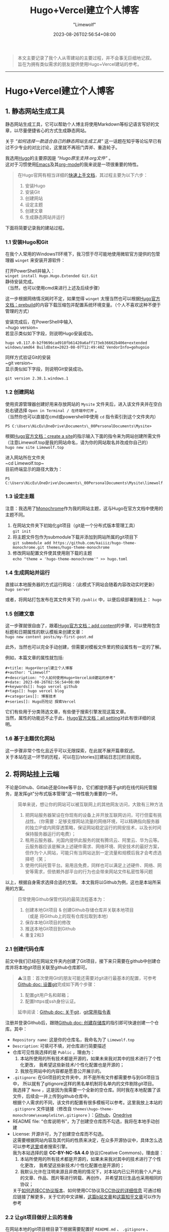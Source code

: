 #+title: Hugo+Vercel建立个人博客
#+author: "Limewolf"
#+description: "个人如何使用Hugo+Vercel从0建站的参考"
#+date: 2023-08-26T02:56:54+08:00
#+keywords[]: hugo vercel github
#+tags[]: hugo vercel blog
#+categories[]: 博客技术
#+series[]: Hugo历险记 探索Vercel

#+begin_quote
本文主要记录了我个人从零建站的主要过程，并不会事无巨细地记叙。\\
旨在为拥有类似需求的朋友提供使用Hugo+Vercel建站的参考。
#+end_quote
-----
* Hugo+Vercel建立个人博客
** 1. 静态网站生成工具
静态网站生成工具，它可以帮助个人博主将使用Markdown等标记语言写好的文章，以尽量便捷省心的方式生成静态网站。

关于 /“如何选择一款适合自己的静态网站生成工具”/ 这一话题在知乎等论坛早已有过不少专业的对比讨论，这里就不再班门弄斧、重造轮子。

我选用[[https://gohugo.io/][Hugo]]的主要原因是 /“Hugo原生支持.org文件”/ 。\\
这对于习惯使用[[https://www.gnu.org/software/emacs/][Emacs]]及其[[https://orgmode.org/][org-mode]]的我来说是一项很重要的特性。

#+begin_quote
在Hugo官网有相当详细的[[https://gohugo.io/getting-started/quick-start/][快速上手文档]]，其过程主要为以下六步：
1. 安装Hugo
2. 安装Git
3. 创建网站
4. 设定主题
5. 创建文章
6. 生成静态网站并运行
#+end_quote

下面将简要记录我的建站过程。

*** 1.1 安装Hugo和Git
在我个人常用的Windows11环境下，我习惯于尽可能地使用微软官方提供的包管理器 ~winget~ 来安装开源软件：

打开PowerShell并输入：\\
~winget install Hugo.Hugo.Extended Git.Git~ \\
静待安装完成。\\
（当然，也可以使用cmd来进行上述及后续步骤）

这一步根据网络情况耗时不定，如果觉得 ~winget~ 太慢当然也可以根据[[https://gohugo.io/installation/windows/#prebuilt-binaries][Hugo官方文档：prebuild]]的内容下载压缩包并配置系统环境变量。（个人不喜欢这种不便于管理的方式）

安装完成后，在PowerShell中输入\\
~hugo version~\\
若显示类似如下字段，则说明Hugo安装成功。
#+BEGIN_SRC
hugo v0.117.0-b2f0696cad918fb61420a6aff173eb36662b406e+extended windows/amd64 BuildDate=2023-08-07T12:49:48Z VendorInfo=gohugoio
#+END_SRC

同样方式验证Git的安装\\
~git version~\\
显示类似如下字段，则说明Git安装成功。
#+BEGIN_SRC
git version 2.38.1.windows.1
#+END_SRC

*** 1.2 创建网站
使用资源管理器创建好用来存放网站的 ~Mysite~ 文件夹后，进入该文件夹并在空白处右键选择 ~Open in Terminal / 在终端中打开~ 。\\
（当然你也可以直接在cmd或powershell中使用 ~cd~ 指令索引到这个文件夹内）
#+BEGIN_SRC
PS C:\Users\NicEu\OneDrive\Documents\_00PersonalDocuments\Mysite>
#+END_SRC

根据[[https://gohugo.io/getting-started/quick-start/#create-a-site][Hugo官方文档：create a site]]的指示输入下面的指令来为网站创建所需文件\\
（注意Limewolf.top是我的网站命名，请为你的网站取名并改成你自己的）\\
~hugo new site Limewolf.top~

进入网站所在文件夹\\
~cd Limewolf.top~\\
目前终端显示的路径大致为：
#+BEGIN_SRC
PS C:\Users\NicEu\OneDrive\Documents\_00PersonalDocuments\Mysite\limewolf.top>
#+END_SRC

*** 1.3 设定主题
注意：我选用了[[https://kaiiiz.github.io/hugo-theme-monochrome/setup/][Monochrome]]作为我的网站主题，这与Hugo在官方文档中使用的主题不同。

1. 在网站文件夹下初始化git项目（git是一个分布式版本管理工具）\\
   ~git init~
2. 将主题文件包作为submodule下载并添加到网站所属的git项目下\\
   ~git submodule add https://github.com/kaiiiz/hugo-theme-monochrome.git themes/hugo-theme-monochrome~
3. 修改网站配置文件使其使用刚下载的主题\\
   ~echo "theme = 'hugo-theme-monochrome'" >> hugo.toml~

*** 1.4 生成网站并运行
直接以本地服务器的方式运行网站：（此模式下网站会随着内容改动实时更新）\\
~hugo server~

或者，将网站打包发布在其文件夹下的 ~/public~ 中，以便后续部署到线上：
~hugo~

*** 1.5 创建文章
这一步骤就很自由了，跟着[[https://gohugo.io/getting-started/quick-start/#add-content][Hugo官方文档：add content]]的步骤，可以使用包含标题和日期属性的默认模板来创建文章：\\
~hugo new content posts/my-first-post.md~

此外，当然也可以完全手动创建，但需要对模板文件里的预设属性有一定的了解。

例如，本篇文章的属性就包括:
#+begin_src
#+title: Hugo+Vercel建立个人博客
#+author: "Limewolf"
#+description: "个人如何使用Hugo+Vercel从0建站的参考"
#+date: 2023-08-26T02:56:54+08:00
#+keywords[]: hugo vercel github
#+tags[]: hugo vercel blog
#+categories[]: 博客技术
#+series[]: Hugo历险记 探索Vercel
#+end_src

它们有些用于分类筛选文章，有些便于搜索引擎发现这篇文章。\\
当然，属性的功能远不止于此，[[https://gohugo.io/getting-started/configuration/#all-configuration-settings][Hugo官方文档：all setting]]对此有很详细的说明。

*** 1.6 基于主题优化网站
这一步骤非常个性化且近乎可以无限探索，在此就不展开篇章叙述。\\
关于本站在这一环节的历程，可以在[[/stories][[建站日志]​]]栏目阅览。

** 2. 将网站挂上云端
不论是Github、Gitlab还是Gitee等平台，它们都提供基于git的在线代码托管服务，是发挥git"分布式版本管理"这一特性极为重要的一环。

#+begin_quote
简单来说，想让你的网站可以被互联网上的其他网友访问，大致有三种方法
1. 把网站服务器架设在你现有的设备上并开放互联网访问，可行但蛮有挑战性。（你需要：足够支撑网站流量的网络环境，可以精确指向服务器的独立IP或内网穿透策略，保证网站稳定运行的网安技术，以及长时间保持服务器运行的电费）；
2. 租用云服务器。光国内提供此服务的就有腾讯云、阿里云、华为云等。云服务器应该是解决上述硬件需求、网络环境、网安技术的最好方案，但作为个人网站，可能只有当网站达到一定流量和规模后我才会考虑选择吧（笑；
3. 使用代码托管平台。易用且免费，同样也可以满足上述硬件、网络、网安等需求，但依赖外部平台的行为也会带来网站文件私密性等问题
#+end_quote

以上，根据自身需求选择合适的方案。
本文我将以Github为例，这也是本站所采用的方案。

#+begin_quote
日常使用Github保管代码的最简流程基本为：
1. 创建本地Git项目 & 创建Github存储仓库并关联本地项目 \\
   （或是 将Github上的现有仓库拉取到本地）
2. 保存本地Git项目的修改
3. 推送本地Git项目到Github
4. 重复2和3
#+end_quote

*** 2.1 创建代码仓库
前文中我们已经在网站文件夹内创建了Git项目，接下来只需要在github中创建仓库并将本地git项目关联至github仓库即可。

#+begin_quote
⚠️注意：首次使用Git的朋友可能还需要对git进行最基本的配置，可参考[[https://docs.github.com/zh/get-started/quickstart/set-up-git][Github doc: 设置git]]完成如下两个步骤：
1. 配置git用户名和邮箱；
2. 配置https或ssh身份认证。
延申阅读：[[https://docs.github.com/zh/get-started/using-git/about-git][Github doc: 关于git]]，[[https://training.github.com/downloads/zh_CN/github-git-cheat-sheet/][git常用指令表]]
#+end_quote

注册并登录Github后，跟随[[https://docs.github.com/zh/get-started/quickstart/create-a-repo][Github doc: 创建存储库]]的指引即可快速创建一个仓库。其中：
- ~Repository name~: 这是你的仓库名，我命名为了 ~Limewolf.top~
- ~Description~: 可填可不填，对仓库进行简要描述
- 仓库可见性我选择的是 ~Public~ ，理由为：
  1. 本站所使用的所有技术都是开源的，如果未来我对其中的技术进行了个性化更改，
     我希望这些新技术/个性化配置也是开源的；
  2. 我放在网站中的内容都是愿意公开展示的。
- ~.gitignore~: 在Git项目的文件夹中，并不是所有文件都需要参与到Git项目当中，
  所以就有了gitignore这样的黑名单机制将名单内的文件剔除git项目。\\
  我选择了 ~None~ ，这是因为我需要一个全新的空仓库。同时我在本地配置了该文件，后续会一并上传到github仓库中。\\
  根据个人需求的不同，该文件的配置有很多模板可以参考。这里我放上本站的 ~.gitignore~ 文件链接（修改自 ~themes\hugo-theme-monochrome\exampleSite\.gitignore~ ）：[[https://github.com/Nicolas-L0/limewolf.top/blob/master/.gitignore][Github]]，[[https://pan.limewolf.top/api/raw/?path=/Documents/Limewolf.top/.gitignore][Onedrive]]
- README file: “仓库说明书”，为了创建空仓库而不勾选，我将在本地手动创建
- License: 开源许可，为了创建空仓库而不勾选。\\
  这需要根据网站内容及其代码的性质来决定，在众多开源协议中，具体怎么选可以参考[[https://choosealicense.com/][这里]]或者搜索引擎。\\
  我为本站选择的是 *CC-BY-NC-SA 4.0* 协议(Creative Commons)，理由是：
  1. 本站所使用的所有技术都是开源的，如果未来我对其中的技术进行了个性化更改，
     我希望这些新技术/个性化配置也是开源的；
  2. 我默认允许在注明来源且非商用的情况下，对本站内已公开的我个人产出的文章、作品、图片等进行转载、再创作，
     并希望其衍生品也采用相同的协议；
  关于[[https://creativecommons.org/choose/][如何选择CC协议版本]]、如何使用CC协议及[[https://creativecommons.org/about/cclicenses/][CC协议的详细信息]] 可通过相应链接了解更多，关于它的中文讲解，[[https://www.bilibili.com/read/cv6986215/][这篇b站文章]]和[[https://zhuanlan.zhihu.com/p/22320679][这篇知乎文章]]可以作为参考

*** 2.2 让git项目做好上云的准备
在网站本地的git项目根目录下根据需要配置好 ~README.md~ 、 ~.gitignore~ 、 ~license.txt~ 文件，在当前目录下打开PowerShell，使用\\
~git status~\\
来查看已修改但未保存至git中的文件。使用\\
~git add .~\\
来将当前文件夹下所有已修改未保存至git的文件标记。使用\\
~git commit -m 'first commit'~ \\
来将上述文件的更改保存进git，并以 ~'first commit'~ 来批注。

最后，在github中进入到新建的仓库中，根据提示，在PowerShell中依次键入
#+begin_src
git remote add origin git@github.com:<Your-github-id>/<Your-repo>.git
git branch -M master
git push -u origin master
#+end_src

一切顺利的话，在命令行提示push完毕后，刷新github仓库的页面，就可以看到刚上传的网站源文件了。

*** 2.3 git push!
#+begin_src
  git add
  git commit
  git push
#+end_src

每次网站需要更新时，只需依次执行“标注要保存修改的文件”、“保存修改”、“上传修改”这三个步骤即可。

*** 2.4 另一种可选的方式
很显然，在上述方式中，我将网站的所有源代码都上传到了git仓库。
#+begin_quote
之所以上传源代码，理由如下：
1. 多端创作：我希望交由平台来生成网站，这样即便我当前所使用的设备（比如手机、平板等）没有运行网站所需的环境，
   我也可以专注于内容创作，将编辑完成的内容通过git或者网页上传至github，即可完成网页的更新。
2. 备份与版本管理：一个仓库同时为网站的配置文件和内容做版本管理和备份
#+end_quote

当然，每个人的需求不同，除了本站使用的方法，还可以选择只上传由hugo生成在网站目录下 ~/public~ 中的文件。\\
这样做或许代码和api隐私性更强、仓库更精简。

又或者，把上述两种方案结合起来，一个仓库存放配置文件，另一个仓库存放网页.....

总之，根据自己的需求来选择。相对应的方案在网络上公开资料。

** 3. 网站部署
既然已经把网站源代码上传到GitHub了，其实可以直接使用github.io来部署。\\
不过恰好在此之前，我曾尝试使用[[https://vercel.com][Vercel]]成功部署了我的Onedrive公共云盘，期间有被vercel的强大给惊艳到，所以这一次就尝试将网站交由vercel来部署，步骤有二：
1. 创建Vercel项目并与GitHub上的网站仓库关联；
2. 配置命令和环境变量；

*** 3.1 创建并关联Vercel项目
注册并登录[[https://vercel.com][Vercel]]，参考[[https://vercel.com/docs/projects/overview][vercel doc: overview]]和[[https://vercel.com/docs/deployments/git][vercel doc: deploying git]]创建vercel项目，登录github账户并导入网站源代码仓库。

*** 3.2 配置命令和环境变量
1. 将 ~Configure Project -> Framework Preset~ 的参数改为 ~Hugo~
2. 在 ~Configure Project -> Environment Variables~ 中添加键值对: ~key: HUGO_VERSION, Value: 0.117.0~\\
   具体版本号以自己安装的Hugo版本为准。
3. （这一项是Monochrome主题中提供的命令）\\
   勾选 ~Configure Project -> Build Command:~ 后的 ~Override~ ，将本项参数改为 ~hugo --environment production --minify~
4. （这一项是Monochrome主题中提供的命令）\\
   勾选 ~Configure Project -> Development Command:~ 后的 ~Override~ ，将本项参数改为 ~hugo server --environment production~
5. 按下 ~Deploy~ ，泡杯咖啡，稍作等候即可

** 4. 自定义域名
在vercel中成功部署网站后，vercel会提供一段以 ~<UserID>.vercel.app~ 为结尾的链接可用于访问部署的网站。\\
它没有规律并且很长，不便于传播和分享。

本文不讨论如何注册自己的域名。\\
而如果你恰好拥有可用的域名，在项目配置页 ~Project Settings -> Domains~ 输入域名，vercel会告知你如何在你的DNS服务商处进行配置。

-----

#+begin_quote
本文到此为止。

考虑到篇幅，文中省略了不少细节。\\
未来如果有必要，我会再新开新坑详述本文省略的部分。

感谢浏览！\\
:)
#+end_quote
